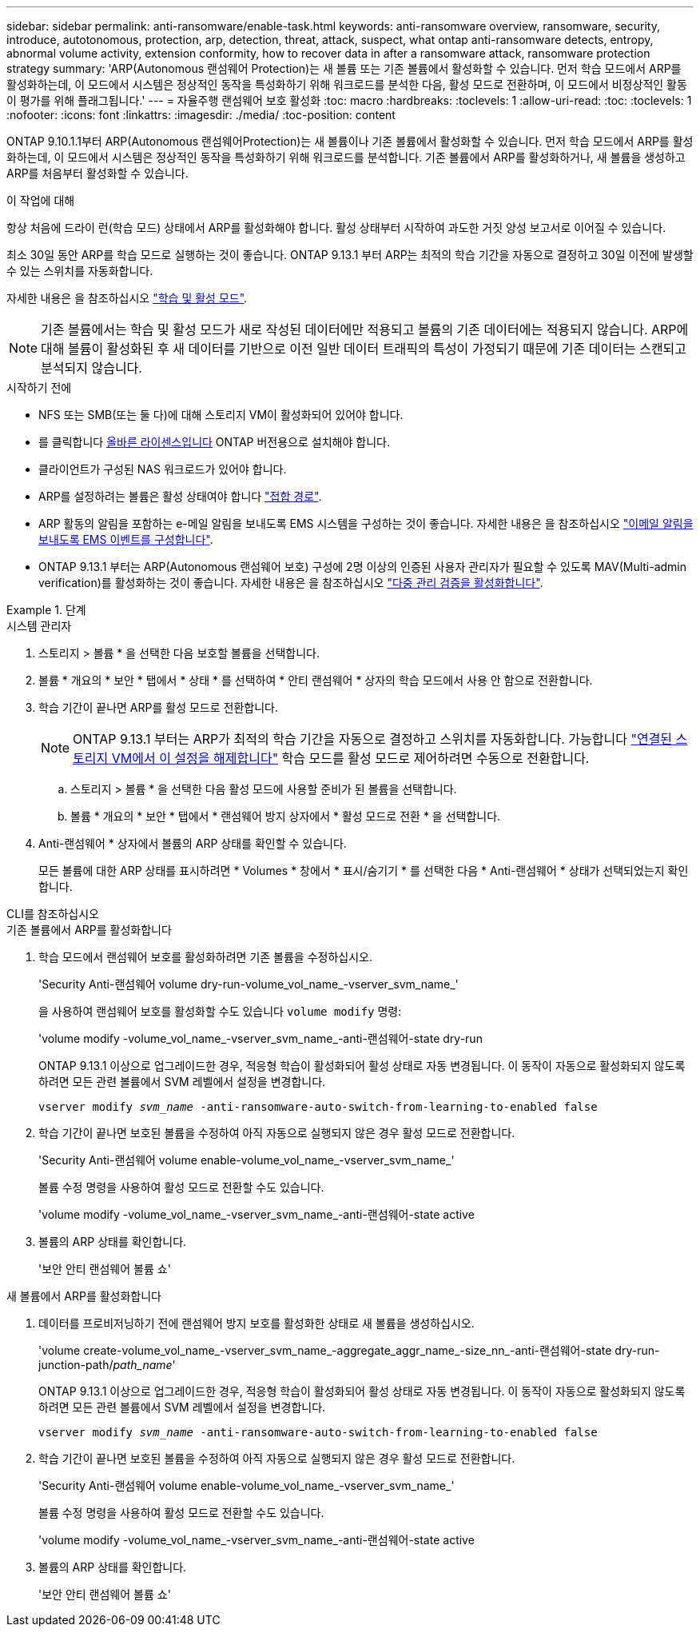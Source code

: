 ---
sidebar: sidebar 
permalink: anti-ransomware/enable-task.html 
keywords: anti-ransomware overview, ransomware, security, introduce, autotonomous, protection, arp, detection, threat, attack, suspect, what ontap anti-ransomware detects, entropy, abnormal volume activity, extension conformity, how to recover data in after a ransomware attack, ransomware protection strategy 
summary: 'ARP(Autonomous 랜섬웨어 Protection)는 새 볼륨 또는 기존 볼륨에서 활성화할 수 있습니다. 먼저 학습 모드에서 ARP를 활성화하는데, 이 모드에서 시스템은 정상적인 동작을 특성화하기 위해 워크로드를 분석한 다음, 활성 모드로 전환하며, 이 모드에서 비정상적인 활동이 평가를 위해 플래그됩니다.' 
---
= 자율주행 랜섬웨어 보호 활성화
:toc: macro
:hardbreaks:
:toclevels: 1
:allow-uri-read: 
:toc: 
:toclevels: 1
:nofooter: 
:icons: font
:linkattrs: 
:imagesdir: ./media/
:toc-position: content


[role="lead"]
ONTAP 9.10.1.1부터 ARP(Autonomous 랜섬웨어Protection)는 새 볼륨이나 기존 볼륨에서 활성화할 수 있습니다. 먼저 학습 모드에서 ARP를 활성화하는데, 이 모드에서 시스템은 정상적인 동작을 특성화하기 위해 워크로드를 분석합니다. 기존 볼륨에서 ARP를 활성화하거나, 새 볼륨을 생성하고 ARP를 처음부터 활성화할 수 있습니다.

.이 작업에 대해
항상 처음에 드라이 런(학습 모드) 상태에서 ARP를 활성화해야 합니다. 활성 상태부터 시작하여 과도한 거짓 양성 보고서로 이어질 수 있습니다.

최소 30일 동안 ARP를 학습 모드로 실행하는 것이 좋습니다. ONTAP 9.13.1 부터 ARP는 최적의 학습 기간을 자동으로 결정하고 30일 이전에 발생할 수 있는 스위치를 자동화합니다.

자세한 내용은 을 참조하십시오 link:index.html#learning-and-active-modes["학습 및 활성 모드"].


NOTE: 기존 볼륨에서는 학습 및 활성 모드가 새로 작성된 데이터에만 적용되고 볼륨의 기존 데이터에는 적용되지 않습니다. ARP에 대해 볼륨이 활성화된 후 새 데이터를 기반으로 이전 일반 데이터 트래픽의 특성이 가정되기 때문에 기존 데이터는 스캔되고 분석되지 않습니다.

.시작하기 전에
* NFS 또는 SMB(또는 둘 다)에 대해 스토리지 VM이 활성화되어 있어야 합니다.
* 를 클릭합니다 xref:index.html[올바른 라이센스입니다] ONTAP 버전용으로 설치해야 합니다.
* 클라이언트가 구성된 NAS 워크로드가 있어야 합니다.
* ARP를 설정하려는 볼륨은 활성 상태여야 합니다 link:../concepts/namespaces-junction-points-concept.html["접합 경로"^].
* ARP 활동의 알림을 포함하는 e-메일 알림을 보내도록 EMS 시스템을 구성하는 것이 좋습니다. 자세한 내용은 을 참조하십시오 link:../error-messages/configure-ems-events-send-email-task.html["이메일 알림을 보내도록 EMS 이벤트를 구성합니다"].
* ONTAP 9.13.1 부터는 ARP(Autonomous 랜섬웨어 보호) 구성에 2명 이상의 인증된 사용자 관리자가 필요할 수 있도록 MAV(Multi-admin verification)를 활성화하는 것이 좋습니다. 자세한 내용은 을 참조하십시오 link:../multi-admin-verify/enable-disable-task.html["다중 관리 검증을 활성화합니다"^].


.단계
[role="tabbed-block"]
====
.시스템 관리자
--
. 스토리지 > 볼륨 * 을 선택한 다음 보호할 볼륨을 선택합니다.
. 볼륨 * 개요의 * 보안 * 탭에서 * 상태 * 를 선택하여 * 안티 랜섬웨어 * 상자의 학습 모드에서 사용 안 함으로 전환합니다.
. 학습 기간이 끝나면 ARP를 활성 모드로 전환합니다.
+

NOTE: ONTAP 9.13.1 부터는 ARP가 최적의 학습 기간을 자동으로 결정하고 스위치를 자동화합니다. 가능합니다 link:../anti-ransomware/enable-default-task.html["연결된 스토리지 VM에서 이 설정을 해제합니다"] 학습 모드를 활성 모드로 제어하려면 수동으로 전환합니다.

+
.. 스토리지 > 볼륨 * 을 선택한 다음 활성 모드에 사용할 준비가 된 볼륨을 선택합니다.
.. 볼륨 * 개요의 * 보안 * 탭에서 * 랜섬웨어 방지 상자에서 * 활성 모드로 전환 * 을 선택합니다.


. Anti-랜섬웨어 * 상자에서 볼륨의 ARP 상태를 확인할 수 있습니다.
+
모든 볼륨에 대한 ARP 상태를 표시하려면 * Volumes * 창에서 * 표시/숨기기 * 를 선택한 다음 * Anti-랜섬웨어 * 상태가 선택되었는지 확인합니다.



--
.CLI를 참조하십시오
--
.기존 볼륨에서 ARP를 활성화합니다
. 학습 모드에서 랜섬웨어 보호를 활성화하려면 기존 볼륨을 수정하십시오.
+
'Security Anti-랜섬웨어 volume dry-run-volume_vol_name_-vserver_svm_name_'

+
을 사용하여 랜섬웨어 보호를 활성화할 수도 있습니다 `volume modify` 명령:

+
'volume modify -volume_vol_name_-vserver_svm_name_-anti-랜섬웨어-state dry-run

+
ONTAP 9.13.1 이상으로 업그레이드한 경우, 적응형 학습이 활성화되어 활성 상태로 자동 변경됩니다. 이 동작이 자동으로 활성화되지 않도록 하려면 모든 관련 볼륨에서 SVM 레벨에서 설정을 변경합니다.

+
`vserver modify _svm_name_ -anti-ransomware-auto-switch-from-learning-to-enabled false`

. 학습 기간이 끝나면 보호된 볼륨을 수정하여 아직 자동으로 실행되지 않은 경우 활성 모드로 전환합니다.
+
'Security Anti-랜섬웨어 volume enable-volume_vol_name_-vserver_svm_name_'

+
볼륨 수정 명령을 사용하여 활성 모드로 전환할 수도 있습니다.

+
'volume modify -volume_vol_name_-vserver_svm_name_-anti-랜섬웨어-state active

. 볼륨의 ARP 상태를 확인합니다.
+
'보안 안티 랜섬웨어 볼륨 쇼'



.새 볼륨에서 ARP를 활성화합니다
. 데이터를 프로비저닝하기 전에 랜섬웨어 방지 보호를 활성화한 상태로 새 볼륨을 생성하십시오.
+
'volume create-volume_vol_name_-vserver_svm_name_-aggregate_aggr_name_-size_nn_-anti-랜섬웨어-state dry-run-junction-path/_path_name_'

+
ONTAP 9.13.1 이상으로 업그레이드한 경우, 적응형 학습이 활성화되어 활성 상태로 자동 변경됩니다. 이 동작이 자동으로 활성화되지 않도록 하려면 모든 관련 볼륨에서 SVM 레벨에서 설정을 변경합니다.

+
`vserver modify _svm_name_ -anti-ransomware-auto-switch-from-learning-to-enabled false`

. 학습 기간이 끝나면 보호된 볼륨을 수정하여 아직 자동으로 실행되지 않은 경우 활성 모드로 전환합니다.
+
'Security Anti-랜섬웨어 volume enable-volume_vol_name_-vserver_svm_name_'

+
볼륨 수정 명령을 사용하여 활성 모드로 전환할 수도 있습니다.

+
'volume modify -volume_vol_name_-vserver_svm_name_-anti-랜섬웨어-state active

. 볼륨의 ARP 상태를 확인합니다.
+
'보안 안티 랜섬웨어 볼륨 쇼'



--
====